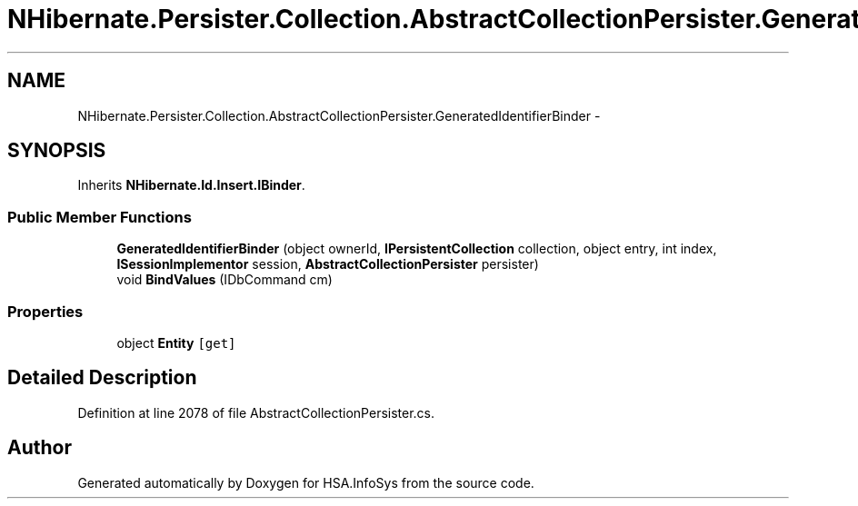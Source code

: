 .TH "NHibernate.Persister.Collection.AbstractCollectionPersister.GeneratedIdentifierBinder" 3 "Fri Jul 5 2013" "Version 1.0" "HSA.InfoSys" \" -*- nroff -*-
.ad l
.nh
.SH NAME
NHibernate.Persister.Collection.AbstractCollectionPersister.GeneratedIdentifierBinder \- 
.SH SYNOPSIS
.br
.PP
.PP
Inherits \fBNHibernate\&.Id\&.Insert\&.IBinder\fP\&.
.SS "Public Member Functions"

.in +1c
.ti -1c
.RI "\fBGeneratedIdentifierBinder\fP (object ownerId, \fBIPersistentCollection\fP collection, object entry, int index, \fBISessionImplementor\fP session, \fBAbstractCollectionPersister\fP persister)"
.br
.ti -1c
.RI "void \fBBindValues\fP (IDbCommand cm)"
.br
.in -1c
.SS "Properties"

.in +1c
.ti -1c
.RI "object \fBEntity\fP\fC [get]\fP"
.br
.in -1c
.SH "Detailed Description"
.PP 
Definition at line 2078 of file AbstractCollectionPersister\&.cs\&.

.SH "Author"
.PP 
Generated automatically by Doxygen for HSA\&.InfoSys from the source code\&.
